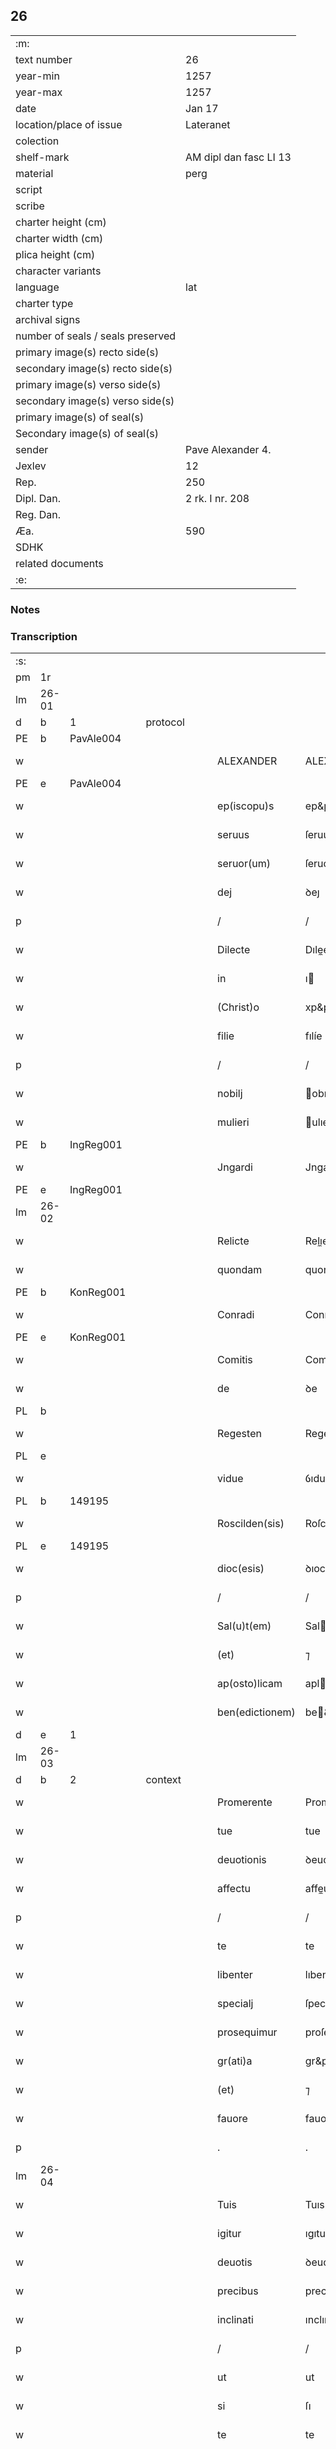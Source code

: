 ** 26

| :m:                               |                        |
| text number                       | 26                     |
| year-min                          | 1257                   |
| year-max                          | 1257                   |
| date                              | Jan 17                 |
| location/place of issue           | Lateranet              |
| colection                         |                        |
| shelf-mark                        | AM dipl dan fasc LI 13 |
| material                          | perg                   |
| script                            |                        |
| scribe                            |                        |
| charter height (cm)               |                        |
| charter width (cm)                |                        |
| plica height (cm)                 |                        |
| character variants                |                        |
| language                          | lat                    |
| charter type                      |                        |
| archival signs                    |                        |
| number of seals / seals preserved |                        |
| primary image(s) recto side(s)    |                        |
| secondary image(s) recto side(s)  |                        |
| primary image(s) verso side(s)    |                        |
| secondary image(s) verso side(s)  |                        |
| primary image(s) of seal(s)       |                        |
| Secondary image(s) of seal(s)     |                        |
| sender                            | Pave Alexander 4.      |
| Jexlev                            | 12                     |
| Rep.                              | 250                    |
| Dipl. Dan.                        | 2 rk. I nr. 208        |
| Reg. Dan.                         |                        |
| Æa.                               | 590                    |
| SDHK                              |                        |
| related documents                 |                        |
| :e:                               |                        |

*** Notes


*** Transcription
| :s: |       |   |   |   |   |                 |               |   |   |   |   |     |   |   |   |             |
| pm  | 1r    |   |   |   |   |                 |               |   |   |   |   |     |   |   |   |             |
| lm  | 26-01 |   |   |   |   |                 |               |   |   |   |   |     |   |   |   |             |
| d  | b     | 1  |   | protocol  |   |                 |               |   |   |   |   |     |   |   |   |             |
| PE  | b     | PavAle004  |   |   |   |                 |               |   |   |   |   |     |   |   |   |             |
| w   |       |   |   |   |   | ALEXANDER       | ALEXANDER     |   |   |   |   | lat |   |   |   |       26-01 |
| PE  | e     | PavAle004  |   |   |   |                 |               |   |   |   |   |     |   |   |   |             |
| w   |       |   |   |   |   | ep(iscopu)s     | ep&pk;s       |   |   |   |   | lat |   |   |   |       26-01 |
| w   |       |   |   |   |   | seruus          | ſeruus        |   |   |   |   | lat |   |   |   |       26-01 |
| w   |       |   |   |   |   | seruor(um)      | ſeruoꝝ        |   |   |   |   | lat |   |   |   |       26-01 |
| w   |       |   |   |   |   | dej             | ꝺeȷ           |   |   |   |   | lat |   |   |   |       26-01 |
| p   |       |   |   |   |   | /               | /             |   |   |   |   | lat |   |   |   |       26-01 |
| w   |       |   |   |   |   | Dilecte         | Dılee        |   |   |   |   | lat |   |   |   |       26-01 |
| w   |       |   |   |   |   | in              | ı            |   |   |   |   | lat |   |   |   |       26-01 |
| w   |       |   |   |   |   | (Christ)o       | xp&pk;o       |   |   |   |   | lat |   |   |   |       26-01 |
| w   |       |   |   |   |   | filie           | fılíe         |   |   |   |   | lat |   |   |   |       26-01 |
| p   |       |   |   |   |   | /               | /             |   |   |   |   | lat |   |   |   |       26-01 |
| w   |       |   |   |   |   | nobilj          | obılȷ        |   |   |   |   | lat |   |   |   |       26-01 |
| w   |       |   |   |   |   | mulieri         | ulıerı       |   |   |   |   | lat |   |   |   |       26-01 |
| PE  | b     | IngReg001  |   |   |   |                 |               |   |   |   |   |     |   |   |   |             |
| w   |       |   |   |   |   | Jngardi         | Jngarꝺı       |   |   |   |   | lat |   |   |   |       26-01 |
| PE  | e     | IngReg001  |   |   |   |                 |               |   |   |   |   |     |   |   |   |             |
| lm  | 26-02 |   |   |   |   |                 |               |   |   |   |   |     |   |   |   |             |
| w   |       |   |   |   |   | Relicte         | Relıe        |   |   |   |   | lat |   |   |   |       26-02 |
| w   |       |   |   |   |   | quondam         | quonꝺa       |   |   |   |   | lat |   |   |   |       26-02 |
| PE  | b     | KonReg001  |   |   |   |                 |               |   |   |   |   |     |   |   |   |             |
| w   |       |   |   |   |   | Conradi         | Conraꝺı       |   |   |   |   | lat |   |   |   |       26-02 |
| PE  | e     | KonReg001  |   |   |   |                 |               |   |   |   |   |     |   |   |   |             |
| w   |       |   |   |   |   | Comitis         | Comıtıs       |   |   |   |   | lat |   |   |   |       26-02 |
| w   |       |   |   |   |   | de              | ꝺe            |   |   |   |   | lat |   |   |   |       26-02 |
| PL  | b     |   |   |   |   |                 |               |   |   |   |   |     |   |   |   |             |
| w   |       |   |   |   |   | Regesten        | Regeſte      |   |   |   |   | lat |   |   |   |       26-02 |
| PL  | e     |   |   |   |   |                 |               |   |   |   |   |     |   |   |   |             |
| w   |       |   |   |   |   | vidue           | ỽıdue         |   |   |   |   | lat |   |   |   |       26-02 |
| PL  | b     |   149195|   |   |   |                 |               |   |   |   |   |     |   |   |   |             |
| w   |       |   |   |   |   | Roscilden(sis)  | Roſcılꝺe&pk; |   |   |   |   | lat |   |   |   |       26-02 |
| PL  | e     |   149195|   |   |   |                 |               |   |   |   |   |     |   |   |   |             |
| w   |       |   |   |   |   | dioc(esis)      | ꝺıoc&pk;      |   |   |   |   | lat |   |   |   |       26-02 |
| p   |       |   |   |   |   | /               | /             |   |   |   |   | lat |   |   |   |       26-02 |
| w   |       |   |   |   |   | Sal(u)t(em)     | Salt         |   |   |   |   | lat |   |   |   |       26-02 |
| w   |       |   |   |   |   | (et)            | ⁊             |   |   |   |   | lat |   |   |   |       26-02 |
| w   |       |   |   |   |   | ap(osto)licam   | aplıca      |   |   |   |   | lat |   |   |   |       26-02 |
| w   |       |   |   |   |   | ben(edictionem) | be&pk;       |   |   |   |   | lat |   |   |   |       26-02 |
| d  | e     | 1  |   |   |   |                 |               |   |   |   |   |     |   |   |   |             |
| lm  | 26-03 |   |   |   |   |                 |               |   |   |   |   |     |   |   |   |             |
| d  | b     | 2  |   | context  |   |                 |               |   |   |   |   |     |   |   |   |             |
| w   |       |   |   |   |   | Promerente      | Promerente    |   |   |   |   | lat |   |   |   |       26-03 |
| w   |       |   |   |   |   | tue             | tue           |   |   |   |   | lat |   |   |   |       26-03 |
| w   |       |   |   |   |   | deuotionis      | ꝺeuotıonıs    |   |   |   |   | lat |   |   |   |       26-03 |
| w   |       |   |   |   |   | affectu         | affeu        |   |   |   |   | lat |   |   |   |       26-03 |
| p   |       |   |   |   |   | /               | /             |   |   |   |   | lat |   |   |   |       26-03 |
| w   |       |   |   |   |   | te              | te            |   |   |   |   | lat |   |   |   |       26-03 |
| w   |       |   |   |   |   | libenter        | lıbenter      |   |   |   |   | lat |   |   |   |       26-03 |
| w   |       |   |   |   |   | specialj        | ſpecıalȷ      |   |   |   |   | lat |   |   |   |       26-03 |
| w   |       |   |   |   |   | prosequimur     | proſequímur   |   |   |   |   | lat |   |   |   |       26-03 |
| w   |       |   |   |   |   | gr(ati)a        | gr&pk;a       |   |   |   |   | lat |   |   |   |       26-03 |
| w   |       |   |   |   |   | (et)            | ⁊             |   |   |   |   | lat |   |   |   |       26-03 |
| w   |       |   |   |   |   | fauore          | fauore        |   |   |   |   | lat |   |   |   |       26-03 |
| p   |       |   |   |   |   | .               | .             |   |   |   |   | lat |   |   |   |       26-03 |
| lm  | 26-04 |   |   |   |   |                 |               |   |   |   |   |     |   |   |   |             |
| w   |       |   |   |   |   | Tuis            | Tuıs          |   |   |   |   | lat |   |   |   |       26-04 |
| w   |       |   |   |   |   | igitur          | ıgıtur        |   |   |   |   | lat |   |   |   |       26-04 |
| w   |       |   |   |   |   | deuotis         | ꝺeuotıs       |   |   |   |   | lat |   |   |   |       26-04 |
| w   |       |   |   |   |   | precibus        | precıbus      |   |   |   |   | lat |   |   |   |       26-04 |
| w   |       |   |   |   |   | inclinati       | ınclınatı     |   |   |   |   | lat |   |   |   |       26-04 |
| p   |       |   |   |   |   | /               | /             |   |   |   |   | lat |   |   |   |       26-04 |
| w   |       |   |   |   |   | ut              | ut            |   |   |   |   | lat |   |   |   |       26-04 |
| w   |       |   |   |   |   | si              | ſı            |   |   |   |   | lat |   |   |   |       26-04 |
| w   |       |   |   |   |   | te              | te            |   |   |   |   | lat |   |   |   |       26-04 |
| w   |       |   |   |   |   | ingredi         | ıngreꝺı       |   |   |   |   | lat |   |   |   |       26-04 |
| w   |       |   |   |   |   | ordinem         | orꝺıne       |   |   |   |   | lat |   |   |   |       26-04 |
| w   |       |   |   |   |   | beati           | beatı         |   |   |   |   | lat |   |   |   |       26-04 |
| PE | b |  |   |   |   |                     |                  |   |   |   |                                 |     |   |   |   |               |
| w   |       |   |   |   |   | Damiani         | Damıaní       |   |   |   |   | lat |   |   |   |       26-04 |
| PE | e |  |   |   |   |                     |                  |   |   |   |                                 |     |   |   |   |               |
| w   |       |   |   |   |   | con¦tingat      | con-¦tıngat   |   |   |   |   | lat |   |   |   | 26-04—26-05 |
| p   |       |   |   |   |   | /               | /             |   |   |   |   | lat |   |   |   |       26-05 |
| w   |       |   |   |   |   | q(uo)d          | q            |   |   |   |   | lat |   |   |   |       26-05 |
| w   |       |   |   |   |   | possis          | poſſıs        |   |   |   |   | lat |   |   |   |       26-05 |
| w   |       |   |   |   |   | redditus        | reꝺꝺıtus      |   |   |   |   | lat |   |   |   |       26-05 |
| w   |       |   |   |   |   | (et)            | ⁊             |   |   |   |   | lat |   |   |   |       26-05 |
| w   |       |   |   |   |   | prouentus       | prouentus     |   |   |   |   | lat |   |   |   |       26-05 |
| w   |       |   |   |   |   | ad              | aꝺ            |   |   |   |   | lat |   |   |   |       26-05 |
| w   |       |   |   |   |   | te              | te            |   |   |   |   | lat |   |   |   |       26-05 |
| w   |       |   |   |   |   | spectantes      | ſpeantes     |   |   |   |   | lat |   |   |   |       26-05 |
| w   |       |   |   |   |   | in              | ı            |   |   |   |   | lat |   |   |   |       26-05 |
| w   |       |   |   |   |   | ordine          | orꝺıne        |   |   |   |   | lat |   |   |   |       26-05 |
| w   |       |   |   |   |   | ip(s)o          | ıp&pk;o       |   |   |   |   | lat |   |   |   |       26-05 |
| w   |       |   |   |   |   | percipere       | percıpere     |   |   |   |   | lat |   |   |   |       26-05 |
| lm  | 26-06 |   |   |   |   |                 |               |   |   |   |   |     |   |   |   |             |
| w   |       |   |   |   |   | tamquam         | tamqua       |   |   |   |   | lat |   |   |   |       26-06 |
| w   |       |   |   |   |   | si              | ſı            |   |   |   |   | lat |   |   |   |       26-06 |
| w   |       |   |   |   |   | remansisses     | remanſıſſes   |   |   |   |   | lat |   |   |   |       26-06 |
| w   |       |   |   |   |   | in              | ı            |   |   |   |   | lat |   |   |   |       26-06 |
| w   |       |   |   |   |   | seculo          | ſeculo        |   |   |   |   | lat |   |   |   |       26-06 |
| p   |       |   |   |   |   | /               | /             |   |   |   |   | lat |   |   |   |       26-06 |
| w   |       |   |   |   |   | Auctoritate     | uorıtate    |   |   |   |   | lat |   |   |   |       26-06 |
| w   |       |   |   |   |   | tibi            | tıbı          |   |   |   |   | lat |   |   |   |       26-06 |
| w   |       |   |   |   |   | presentium      | preſentıu    |   |   |   |   | lat |   |   |   |       26-06 |
| w   |       |   |   |   |   | concedimus      | conceꝺımus    |   |   |   |   | lat |   |   |   |       26-06 |
| w   |       |   |   |   |   | facultatem      | facultate    |   |   |   |   | lat |   |   |   |       26-06 |
| p   |       |   |   |   |   | .               | .             |   |   |   |   | lat |   |   |   |       26-06 |
| lm  | 26-07 |   |   |   |   |                 |               |   |   |   |   |     |   |   |   |             |
| w   |       |   |   |   |   | Nullj           | Nullȷ         |   |   |   |   | lat |   |   |   |       26-07 |
| w   |       |   |   |   |   | ergo            | ergo          |   |   |   |   | lat |   |   |   |       26-07 |
| w   |       |   |   |   |   | omnino          | omníno        |   |   |   |   | lat |   |   |   |       26-07 |
| w   |       |   |   |   |   | hominum         | homínu       |   |   |   |   | lat |   |   |   |       26-07 |
| w   |       |   |   |   |   | liceat          | lıceat        |   |   |   |   | lat |   |   |   |       26-07 |
| w   |       |   |   |   |   | hanc            | hanc          |   |   |   |   | lat |   |   |   |       26-07 |
| w   |       |   |   |   |   | paginam         | pagına       |   |   |   |   | lat |   |   |   |       26-07 |
| w   |       |   |   |   |   | n(ost)re        | nr&pk;e       |   |   |   |   | lat |   |   |   |       26-07 |
| w   |       |   |   |   |   | concessionis    | conceſſıonıs  |   |   |   |   | lat |   |   |   |       26-07 |
| w   |       |   |   |   |   | infringere      | ınfrıngere    |   |   |   |   | lat |   |   |   |       26-07 |
| lm  | 26-08 |   |   |   |   |                 |               |   |   |   |   |     |   |   |   |             |
| w   |       |   |   |   |   | uel             | uel           |   |   |   |   | lat |   |   |   |       26-08 |
| w   |       |   |   |   |   | ei              | eı            |   |   |   |   | lat |   |   |   |       26-08 |
| w   |       |   |   |   |   | ausu            | auſu          |   |   |   |   | lat |   |   |   |       26-08 |
| w   |       |   |   |   |   | temerario       | temerarıo     |   |   |   |   | lat |   |   |   |       26-08 |
| w   |       |   |   |   |   | contraire       | contraıre     |   |   |   |   | lat |   |   |   |       26-08 |
| p   |       |   |   |   |   | .               | .             |   |   |   |   | lat |   |   |   |       26-08 |
| w   |       |   |   |   |   | Siquis          | Sıquıs        |   |   |   |   | lat |   |   |   |       26-08 |
| w   |       |   |   |   |   | autem           | aute         |   |   |   |   | lat |   |   |   |       26-08 |
| w   |       |   |   |   |   | hoc             | hoc           |   |   |   |   | lat |   |   |   |       26-08 |
| w   |       |   |   |   |   | attemptare      | attemptare    |   |   |   |   | lat |   |   |   |       26-08 |
| w   |       |   |   |   |   | presumpserit    | preſumpſerít  |   |   |   |   | lat |   |   |   |       26-08 |
| p   |       |   |   |   |   | /               | /             |   |   |   |   | lat |   |   |   |       26-08 |
| w   |       |   |   |   |   | indignationem   | ınꝺıgnatıone |   |   |   |   | lat |   |   |   |       26-08 |
| lm  | 26-09 |   |   |   |   |                 |               |   |   |   |   |     |   |   |   |             |
| w   |       |   |   |   |   | omnipotentis    | omnípotentıs  |   |   |   |   | lat |   |   |   |       26-09 |
| w   |       |   |   |   |   | dej             | ꝺeȷ           |   |   |   |   | lat |   |   |   |       26-09 |
| w   |       |   |   |   |   | (et)            | ⁊             |   |   |   |   | lat |   |   |   |       26-09 |
| w   |       |   |   |   |   | beator(um)      | beatoꝝ        |   |   |   |   | lat |   |   |   |       26-09 |
| PE | b |  |   |   |   |                     |                  |   |   |   |                                 |     |   |   |   |               |
| w   |       |   |   |   |   | Petrj           | Petrȷ         |   |   |   |   | lat |   |   |   |       26-09 |
| PE | e |  |   |   |   |                     |                  |   |   |   |                                 |     |   |   |   |               |
| p   |       |   |   |   |   | .               | .             |   |   |   |   | lat |   |   |   |       26-09 |
| w   |       |   |   |   |   | (et)            | ⁊             |   |   |   |   | lat |   |   |   |       26-09 |
| PE | b |  |   |   |   |                     |                  |   |   |   |                                 |     |   |   |   |               |
| w   |       |   |   |   |   | Paulj           | Paulȷ         |   |   |   |   | lat |   |   |   |       26-09 |
| PE | e |  |   |   |   |                     |                  |   |   |   |                                 |     |   |   |   |               |
| w   |       |   |   |   |   | apostolor(um)   | apoſtoloꝝ     |   |   |   |   | lat |   |   |   |       26-09 |
| w   |       |   |   |   |   | eius            | eıus          |   |   |   |   | lat |   |   |   |       26-09 |
| w   |       |   |   |   |   | se              | ſe            |   |   |   |   | lat |   |   |   |       26-09 |
| w   |       |   |   |   |   | nouerit         | nouerıt       |   |   |   |   | lat |   |   |   |       26-09 |
| w   |       |   |   |   |   | incursurum      | ıncurſuru    |   |   |   |   | lat |   |   |   |       26-09 |
| p   |       |   |   |   |   | .               | .             |   |   |   |   | lat |   |   |   |       26-09 |
| d  | e     | 2  |   |   |   |                 |               |   |   |   |   |     |   |   |   |             |
| d  | b     | 3  |   | eschatocol  |   |                 |               |   |   |   |   |     |   |   |   |             |
| w   |       |   |   |   |   | Dat(um)         | Dat&pk;       |   |   |   |   | lat |   |   |   |       26-09 |
| lm  | 26-10 |   |   |   |   |                 |               |   |   |   |   |     |   |   |   |             |
| PL  | b     |   |   |   |   |                 |               |   |   |   |   |     |   |   |   |             |
| w   |       |   |   |   |   | Lateran(i)      | Latera&pk;   |   |   |   |   | lat |   |   |   |       26-10 |
| PL  | e     |   |   |   |   |                 |               |   |   |   |   |     |   |   |   |             |
| n   |       |   |   |   |   | xvj             | xỽȷ           |   |   |   |   | lat |   |   |   |       26-10 |
| w   |       |   |   |   |   | k(a)l(endas)    | k̅l            |   |   |   |   | lat |   |   |   |       26-10 |
| w   |       |   |   |   |   | Februa(rii)     | Februaꝶ       |   |   |   |   | lat |   |   |   |       26-10 |
| w   |       |   |   |   |   | Pontificat(us)  | Pontıfıcatꝰ   |   |   |   |   | lat |   |   |   |       26-10 |
| w   |       |   |   |   |   | n(ost)ri        | nr&pk;ı       |   |   |   |   | lat |   |   |   |       26-10 |
| w   |       |   |   |   |   | Anno            | nno          |   |   |   |   | lat |   |   |   |       26-10 |
| w   |       |   |   |   |   | Tertio          | Tertıo        |   |   |   |   | lat |   |   |   |       26-10 |
| p   |       |   |   |   |   | .               |              |   |   |   |   | lat |   |   |   |       26-10 |
| d  | e     | 3  |   |   |   |                 |               |   |   |   |   |     |   |   |   |             |
| :e: |       |   |   |   |   |                 |               |   |   |   |   |     |   |   |   |             |